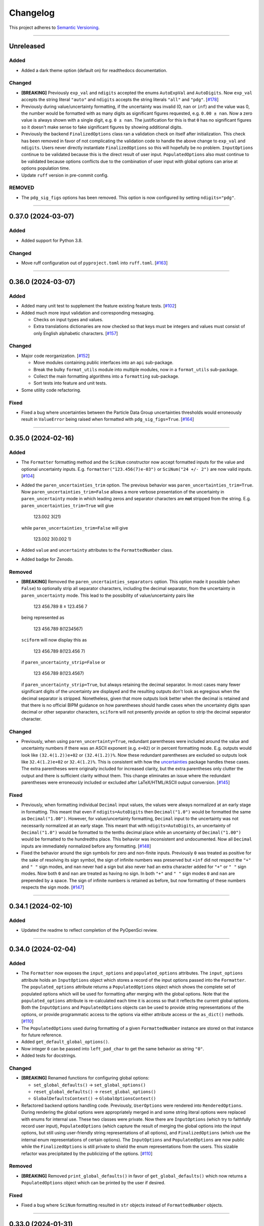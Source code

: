 Changelog
=========

This project adheres to `Semantic Versioning <https://semver.org/>`_.

----

Unreleased
----------

Added
^^^^^

* Added a dark theme option (default on) for readthedocs documentation.

Changed
^^^^^^^

* **[BREAKING]** Previously ``exp_val`` and ``ndigits`` accepted the enums
  ``AutoExpVal`` and ``AutoDigits``.
  Now ``exp_val`` accepts the string literal ``"auto"`` and ``ndigits`` accepts
  the string literals ``"all"`` and ``"pdg"``.
  [`#178 <https://github.com/jagerber48/sciform/issues/178>`_]
* Previously during value/uncertainty formatting, if the uncertainty was invalid
  (0, ``nan`` or ``inf``) and the value was 0, the number would be formatted
  with as many digits as significant figures requested, e.g. ``0.00 ± nan``.
  Now a zero value is always shown with a single digit, e.g. ``0 ± nan``.
  The justification for this is that ``0`` has no significant figures so it
  doesn't make sense to fake significant figures by showing additional digits.
* Previously the backend ``FinalizedOptions`` class ran a validation check on
  itself after initialization.
  This check has been removed in favor of not complicating the validation code
  to handle the above change to ``exp_val`` and ``ndigits``.
  Users never directly instantiate ``FinalizedOptions`` so this will hopefully
  be no problem.
  ``InputOptions`` continue to be validated because this is the direct result
  of user input.
  ``PopulatedOptions`` also must continue to be validated because options
  conflicts due to the combination of user input with global options can arise
  at options population time.
* Update ``ruff`` version in pre-commit config.

REMOVED
^^^^^^^
* The ``pdg_sig_figs`` options has been removed.
  This option is now configured by setting ``ndigits="pdg"``.

----

0.37.0 (2024-03-07)
-------------------

Added
^^^^^

* Added support for Python 3.8.

Changed
^^^^^^^

* Move ruff configuration out of ``pyproject.toml`` into ``ruff.toml``.
  [`#163 <https://github.com/jagerber48/sciform/issues/163>`_]

----

0.36.0 (2024-03-07)
-------------------

Added
^^^^^

* Added many unit test to supplement the feature existing feature tests.
  [`#102 <https://github.com/jagerber48/sciform/issues/102>`_]
* Added much more input validation and corresponding messaging.

  * Checks on input types and values.
  * Extra translations dictionaries are now checked so that keys must be
    integers and values must consist of only English alphabetic
    characters.
    [`#157 <https://github.com/jagerber48/sciform/issues/157>`_]

Changed
^^^^^^^

* Major code reorganization.
  [`#152 <https://github.com/jagerber48/sciform/issues/152>`_]

  * Move modules containing public interfaces into an ``api``
    sub-package.
  * Break the bulky ``format_utils`` module into multiple modules, now
    in a ``format_utils`` sub-package.
  * Collect the main formatting algorithms into a ``formatting``
    sub-package.
  * Sort tests into feature and unit tests.

* Some utility code refactoring.

Fixed
^^^^^

* Fixed a bug where uncertainties between the Particle Data Group
  uncertainties thresholds would erroneously result in ``ValueError``
  being raised when formatted with ``pdg_sig_figs=True``.
  [`#164 <https://github.com/jagerber48/sciform/issues/164>`_]

----

0.35.0 (2024-02-16)
-------------------

Added
^^^^^

* The ``Formatter`` formatting method and the ``SciNum`` constructor now
  accept formatted inputs for the value and optional uncertainty inputs.
  E.g. ``formatter("123.456(7)e-03")`` or ``SciNum("24 +/- 2")`` are now
  valid inputs.
  [`#104 <https://github.com/jagerber48/sciform/issues/104>`_]
* Added the ``paren_uncertainties_trim`` option.
  The previous behavior was ``paren_uncertainties_trim=True``.
  Now ``paren_uncertainties_trim=False`` allows a more verbose
  presentation of the uncertainty in ``paren_uncertainty`` mode in which
  leading zeros and separator characters are **not** stripped from the
  string.
  E.g. ``paren_uncertainties_trim=True`` will give

    123.002 3(21)

  while ``paren_uncertainties_trim=False`` will give

    123.002 3(0.002 1)

* Added ``value`` and ``uncertainty`` attributes to the
  ``FormattedNumber`` class.
* Added badge for Zenodo.

Removed
^^^^^^^

* **[BREAKING]** Removed the ``paren_uncertainties_separators`` option.
  This option made it possible (when ``False``) to optionally strip all
  separator characters, including the decimal separator, from the
  uncertainty in ``paren_uncertainty`` mode.
  This lead to the possibility of value/uncertainty pairs like

    123 456.789 8 ± 123.456 7

  being represented as

    123 456.789 8(1234567)

  ``sciform`` will now display this as

    123 456.789 8(123.456 7)

  if ``paren_uncertainty_strip=False`` or

    123 456.789 8(123.4567)

  if ``paren_uncertainty_strip=True``, but always retaining the decimal
  separator.
  In most cases many fewer significant digits of the uncertainty are
  displayed and the resulting outputs don't look as egregious when the
  decimal separator is stripped.
  Nonetheless, given that more outputs look better when the decimal is
  retained and that there is no official BIPM guidance on how
  parentheses should handle cases when the uncertainty digits span
  decimal or other separator characters, ``sciform`` will not presently
  provide an option to strip the decimal separator character.

Changed
^^^^^^^

* Previously, when using ``paren_uncertainty=True``, redundant
  parentheses were included around the value and uncertainty numbers if
  there was an ASCII exponent (e.g. ``e+02``) or in percent formatting
  mode.
  E.g. outputs would look like ``(32.4(1.2))e+02`` or ``(32.4(1.2))%``.
  Now these redundant parentheses are excluded so outputs look like
  ``32.4(1.2)e+02`` or ``32.4(1.2)%``.
  This is consistent with how the
  `uncertainties <https://uncertainties-python-package.readthedocs.io/en/latest/>`_
  package handles these cases.
  The extra parentheses were originally included for increased clarity,
  but the extra parentheses only clutter the output and there is
  sufficient clarity without them.
  This change eliminates an issue where the redundant parentheses were
  erroneously included or excluded after LaTeX/HTML/ASCII output
  conversion.
  [`#145 <https://github.com/jagerber48/sciform/issues/145>`_]

Fixed
^^^^^

* Previously, when formatting individual ``Decimal`` input values, the
  values were always normalized at an early stage in formatting.
  This meant that even if ``ndigits=AutoDigits`` then ``Decimal("1.0")``
  would be formatted the same as ``Decimal("1.00")``.
  However, for value/uncertainty formatting, ``Decimal`` input to the
  uncertainty was not necessarily normalized at an early stage.
  This meant that with ``ndigits=AutoDigits``, an uncertainty of
  ``Decimal("1.0")`` would be formatted to the tenths decimal place
  while an uncertainty of ``Decimal("1.00")`` would be formatted to the
  hundredths place.
  This behavior was inconsistent and undocumented.
  Now all ``Decimal`` inputs are immediately normalized before any
  formatting.
  [`#148 <https://github.com/jagerber48/sciform/issues/148>`_]
* Fixed the behavior around the sign symbols for zero and non-finite
  inputs.
  Previously ``0`` was treated as positive for the sake of resolving
  its sign symbol, the sign of infinite numbers was preserved but
  ``+inf`` did not respect the ``"+"`` and ``" "`` sign modes, and
  ``nan`` never had a sign but also never had an extra character added
  for ``"+"`` or ``" "`` sign modes.
  Now both ``0`` and ``nan`` are treated as having no sign.
  In both ``"+"`` and ``" "`` sign modes ``0`` and ``nan`` are prepended
  by a space.
  The sign of infinite numbers is retained as before, but now formatting
  of these numbers respects the sign mode.
  [`#147 <https://github.com/jagerber48/sciform/issues/147>`_]

----

0.34.1 (2024-02-10)
-------------------

Added
^^^^^

* Updated the readme to reflect completion of the PyOpenSci review.

----

0.34.0 (2024-02-04)
-------------------

Added
^^^^^

* The ``Formatter`` now exposes the ``input_options`` and
  ``populated_options`` attributes.
  The ``input_options`` attribute holds an ``InputOptions`` object which
  stores a record of the input options passed into the ``Formatter``.
  The ``populated_options`` attribute returns a ``PopulatedOptions``
  object which shows the complete set of populated options which will be
  used for formatting after merging with the global options.
  Note that the ``populated_options`` attribute is re-calculated each
  time it is access so that it reflects the current global options.
  Both the ``InputOptions`` and ``PopulatedOptions`` objects can be used
  to provide string representations of the options, or provide
  programmatic access to the options via either attribute access or the
  ``as_dict()`` methods.
  [`#110 <https://github.com/jagerber48/sciform/issues/110>`_]
* The ``PopulatedOptions`` used during formatting of a given
  ``FormattedNumber`` instance are stored on that instance for future
  reference.
* Added ``get_default_global_options()``.
* Now integer ``0`` can be passed into ``left_pad_char`` to get the same
  behavior as string ``"0"``.
* Added tests for docstrings.

Changed
^^^^^^^

* **[BREAKING]** Renamed functions for configuring global options:

  * ``set_global_defaults()`` -> ``set_global_options()``
  * ``reset_global_defaults()`` -> ``reset_global_options()``
  * ``GlobalDefaultsContext()`` -> ``GlobalOptionsContext()``

* Refactored backend options handling code.
  Previously, ``UserOptions`` were rendered into ``RenderedOptions``.
  During rendering the global options were appropriately merged in and
  some string literal options were replaced with enums for internal use.
  These two classes were private.
  Now there are ``InputOptions`` (which try to faithfully record user
  input), ``PopulatedOptions`` (which capture the result of merging
  the global options into the input options, but still using
  user-friendly string representations of all options), and
  ``FinalizedOptions`` (which use the internal enum representations of
  certain options).
  The ``InputOptions`` and ``PopulatedOptions`` are now public while the
  ``FinalizedOptions`` is still private to shield the enum
  representations from the users.
  This sizable refactor was precipitated by the publicizing of the
  options.
  [`#110 <https://github.com/jagerber48/sciform/issues/110>`_]

Removed
^^^^^^^

* **[BREAKING]** Removed ``print_global_defaults()`` in favor of
  ``get_global_defaults()`` which now returns a ``PopulatedOptions``
  object which can be printed by the user if desired.

Fixed
^^^^^

* Fixed a bug where ``SciNum`` formatting resulted in ``str`` objects
  instead of ``FormattedNumber`` objects.

----

0.33.0 (2024-01-31)
-------------------

Added
^^^^^

* Added the ``FormattedNumber`` class.
  This class is a subclass of ``str`` and is now returned by the
  ``Formatter`` instead of ``str``.
  The ``FormattedNumber`` class allows post-conversion to ASCII, HTML,
  and LaTeX formats.
  [`#114 <https://github.com/jagerber48/sciform/issues/114>`_]
* Added separate flags for code coverage reports for each python
  version.

Changed
^^^^^^^

* In addition to removing the ``latex`` option from the ``Formatter`` in
  favor of the introduction of the ``FormattedNumber`` class, the
  LaTeX conversion algorithm has been slightly modified.

    * Left and right parentheses are no longer converted to ``"\left("``
      and ``"\right)"`` due to introducing strange spacing issues.
      See
      `Spacing around \\left and \\right <https://tex.stackexchange.com/questions/2607/spacing-around-left-and-right>`_.
    * Previously spaces within the ``sciform`` output were handled
      inconsistently and occasionally required confusing extra handling.
      Now any spaces in the input string are directly and explicitly
      converted into math mode medium spaces: ``"\:"``.
    * ``"μ"`` is now included in the math mode ``\text{}`` environment
      and converted to ``"\textmu"``.

* **[BREAKING]** Renamed ``fill_char`` to ``left_pad_char``.
  [`#126 <https://github.com/jagerber48/sciform/issues/126>`_]
* Slimmed down ``[dev]`` optional dependencies and created
  ``[examples]`` optional dependencies.
  The former includes development tools, while the latter includes
  the heavy-weight requirements needed to run all the examples,
  including, e.g. ``jupyter``, ``scipy``, etc.
* Cleaned up and improved github actions for testing and
  linting/formatting.
  [`#136 <https://github.com/jagerber48/sciform/issues/136>`_]

    * Use ``unittest`` and ``coverage`` instead of ``pytest``.
    * The requirements to run the automation match the ``[dev]``
      optional dependencies.
    * Cache ``pip`` requirements to avoid unnecessarily downloading
      dependencies.
    * Remove a defunct ``blackdoc`` test.
      Hopefully this can be replaced when ``ruff`` provides
      functionality for formatting ``.rst`` files.

Fixed
^^^^^

* Fixed a bug where value/uncertainty pairs formatted in the
  ``"parts_per"`` format with zero exponent would appear with redundant
  parentheses, e.g. ``"(1.2 ± 0.1)"``.
  [`#130 <https://github.com/jagerber48/sciform/issues/130>`_]

Removed
^^^^^^^

* **[BREAKING]** Removed the ``latex`` option in favor of the
  introduction of the ``FormattedNumber.as_latex()`` method.
  This removal simplifies the formatting algorithm by separating LaTeX
  formatting from other tasks like exponent string resolution.
  The ``latex`` option also introduced a potential confusion with the
  ``superscript`` option, which had no effect when ``latex=True``.

----

0.32.3 (2024-01-11)
-------------------

Added
^^^^^

* Added more PyPi classifiers.

0.32.2 (2024-01-11)
-------------------

Added
^^^^^

* Expanded the "Under Construction" section of the readme and the
  "How to Contribute" section of the project page.
  Changes included adding links to the ``sciform`` feedback survey.
* Added examples in the documentation demonstrating how ``sciform``
  formatting can be mapped over collections of numbers.
  [`#120 <https://github.com/jagerber48/sciform/issues/120>`_]

Changed
^^^^^^^

* Refactor backend mode literal (used for typing) and enum (used
  internally for tracking options) object names so that e.g.
  ``SignMode`` -> ``SignModeEnum`` and ``UserSignMode`` -> ``SignMode``.
  [`#111 <https://github.com/jagerber48/sciform/issues/111>`_]

----

0.32.0 (2024-01-10)
-------------------

Added
^^^^^

* Previously it was impossible to configure ``pdg_sig_figs=True``
  together with ``ndigits!=AutoDigits``.
  This combinations resulted in an exception.
  Now behavior has been defined and implemented for this combination.
  For single value formatting the value of ``pdg_sig_figs`` is always
  ignored.
  For value/uncertainty formatting ``ndigits`` is ignored if
  ``pdg_sig_figs=True``.
  The behavior for ``pdg_sig_figs=False`` is unchanged.
  [`#73 <https://github.com/jagerber48/sciform/issues/73>`_]

Removed
^^^^^^^

* **[BREAKING]** Removed ``global_add_c_prefix``,
  ``global_add_small_si_prefixes``, ``global_add_ppth_form``,
  ``global_reset_si_prefixes``, ``global_reset_iec_prefixes``, and
  ``global_reset_parts_per_forms``.
  These options are redundant with ``set_global_defaults`` and
  ``GlobalDefaultsContext`` and make the extra translations dictionaries
  more confusing to understand.
  [`#97 <https://github.com/jagerber48/sciform/issues/97>`_]

Changed
^^^^^^^

* **[BREAKING]** Previously ``12.3`` would format as ``"12.3e+00"``
  when using parts per formatting mode.
  Now, when using parts per formatting mode, the ``e+00`` exponent is
  translated to be an empty string so that ``12.3`` would format as
  ``"12.3"``.
  [`#99 <https://github.com/jagerber48/sciform/issues/99>`_]

----

0.31.1 (2024-01-06)
-------------------

Removed
^^^^^^^

* **[BREAKING]** Removed the ``SciNumUnc`` class. Now the ``SciNum``
  class can be used with an optional second positional argument to
  specify the uncertainty associated with a number.

* **[BREAKING]** Remove separator configuration from the FSML.
  These options made the FSML to cumbersome and led to confusing
  (if not incorrect) conflicts with the round mode symbol.
  Now all separator configuration needs to be done by setting the
  global format options or using the global format options context
  manager.
  [`#29 <https://github.com/jagerber48/sciform/issues/29>`_]

Added
^^^^^

* Added annotated examples demonstrating the FSML.
* Added more documentation for contributing developers.
* Added `pre-commit <https://pre-commit.com/>`_ configuration.

Changed
^^^^^^^

* **[BREAKING]** Renamed multiple options.

    * ``top_dig_place`` renamed to ``left_pad_dec_place``.
    * ``superscript_exp`` renamed to ``superscript``.
    * ``bracket_unc`` renamed to ``paren_uncertainty``.
    * ``bracket_unc_remove_seps`` renamed to
      ``paren_uncertainty_separators``. This change is associated with a
      a reversal of the Boolean logic on the option.
    * ``val_unc_match_widths`` renamed to ``left_pad_matching``.
    * ``unc_pm_whitespace`` renamed to ``pm_whitespace``.

* **[BREAKING]** Previously specifying any left pad decimal place using
  the ``sciform`` FSML resulted in setting ``left_pad_matching=True`` so
  that ``print(f"{SciNum(123.456, 0.789):0}")`` resulted in
  ``"123.456 ± 000.789"``.
  Now the FSML has no impact on ``left_pad_matching``.
  Now, similar to many other options, the global setting for
  ``left_pad_matching`` will always be used when formatting using the
  FSML.
  Under the default global options (``left_pad_matching=False``)
  ``print(f"{SciNum(123.456, 0.789):0}")`` results in
  ``"123.456 ± 0.789"``.
* Implemented `ruff <https://docs.astral.sh/ruff/>`_ linting and
  formatting in codebase and integration automation.
* Refactored code for adding separators.
* Refactored formatting and formatting utilities to simplify functions
  and make the algorithm easier to follow.
* More aggressively filter JetBrains ``.idea/`` folder from version control.

Fixed
^^^^^

* Fixed a bug involving removing separators in parentheses uncertainty
  mode when at least one of the value and uncertainty were non-finite.

----

0.30.1 (2023-11-24)
-------------------

Fixed
^^^^^

* Fixed Changelog.

----

0.30.0 (2023-11-24)
-------------------

Changed
^^^^^^^

* **[BREAKING]** Remove the ``FormatOptions`` class from the user
  interface. Now users configure ``Formatter`` instances by passing the
  formatting keyword arguments into the ``Formatter`` constructor
  directly. Global configuration via ``set_global_defaults()`` or the
  ``GlobalDefaultsContext`` is also done by passing formatting keywords
  directly. This change reduces the amount of boilerplate code and
  keystrokes needed to use ``sciform``.
* **[BREAKING]** Options such as ``exp_mode`` and ``exp_format`` were
  previously configured using ``Enum`` objects such as ``ExpMode`` or
  ``ExpFormat``. Now these options are configured using string literals.
  This change also reduces the amount of boilerplate code and keystrokes
  needed to use ``sciform``.
* Clean up ``print_global_defaults`` output. This is the start of an
  effort to improve interface for getting and printing current format
  options.

Added
^^^^^

* Added code of conduct.
* Added contributing guidelines.
* Added Python 3.12 to automated testing.

Fixed
^^^^^

* Cleaned up API documentation.
* Fixed a bug where the ``repr`` for ``FormatOptions`` would return a
  string containing information about the global format options rather
  than about the specific ``FormatOptions`` instance.
  [`#75 <https://github.com/jagerber48/sciform/issues/75>`_]
* Fixed an issue that was causing Github actions code coverage report to
  not actually check code coverage.
  [`#84 <https://github.com/jagerber48/sciform/issues/84>`_]

Removed
^^^^^^^

* **[BREAKING]** Removed the ``unicode_pm`` feature which allowed
  toggling between using ``'+/-'`` or ``'±'`` in value/uncertainty
  strings. Previously ``unicode_pm`` defaulted to ``False`` so that
  ``'+/-'`` was the default behavior. Now the default behavior is to use
  ``'±'`` and there is no way to change to the old ``'+/-'`` behavior.
  [`#10 <https://github.com/jagerber48/sciform/discussions/10>`_]

----

0.29.1 (2023-10-22)
-------------------

Fixed
^^^^^

* Fixed a bug where bracket uncertainties erroneously appeared as
  empty parentheses for zero or non-finite uncertainties.
  [`#66 <https://github.com/jagerber48/sciform/issues/66>`_]
* Fixed a bug where the exponent value was erroneously calculated
  from the uncertainty rather than the value when the value was
  negative (but larger in magnitude than the uncertainty).
  [`#68 <https://github.com/jagerber48/sciform/issues/68>`_]
* Fixed a bug where certain leading digits were erroneously not
  stripped from the uncertainty when using bracket uncertainty with
  negative values.
  [`#68 <https://github.com/jagerber48/sciform/issues/68>`_]
* Fixed a bug where the value was erroneously being rounded
  according to the PDG rounding rules when ``pdg_sig_figs=True``,
  the uncertainty was zero or non-finite, and the value was
  positive. [`#71 <https://github.com/jagerber48/sciform/issues/71>`_]
* Fixed a bug where a spurious error was raised when
  ``pdg_sig_figs=True``, the uncertainty was zero or non-finite, and
  the value was zero or negative.
  [`#65 <https://github.com/jagerber48/sciform/issues/65>`_]

Changed
^^^^^^^

* Replace ``-e .`` with ``.`` in ``requirements.txt``. There is no need
  to install ``sciform`` in editable mode for code automation routines.

----

0.29.0 (2023-09-05)
-------------------

Changed
^^^^^^^

* Previously, when using ``bracket_unc=True`` with any exponent string
  (such as ``e-06``, ``μ`` or ``ppm``), the value and uncertainty were
  always wrapped in parentheses, e.g. ``(1.03(25))e-06``,
  ``(1.03(25)) μ`` or ``(1.03(25)) ppm``.
  Now, when using ``bracket_unc=True`` with prefix or parts-per exponent
  format modes, if the exponent is replaced with an alphabetic
  replacement, then the value and uncertainty are no longer wrapped in
  parentheses, e.g. ``1.03(25) μ`` and ``1.03(25) ppm``.
  This is consistent with
  `BIPM Guide Section 7.2.2 <https://www.bipm.org/documents/20126/2071204/JCGM_100_2008_E.pdf/cb0ef43f-baa5-11cf-3f85-4dcd86f77bd6#page=37>`_.
  Specifically, any time ``bracket_unc=False`` the value and uncertainty
  are always wrapped in parentheses, and any time notation like ``e+02``
  or ``b+02`` is used to indicate the exponent then the value and
  uncertainty are always wrapped in parentheses.

Fixed
^^^^^

* Correct ``fit_plot_with_sciform.py`` example script to use new
  ``exp_format=ExpFormat.PREFIX`` instead of old ``prefix_exp=True``.

Improved
^^^^^^^^

* Documentation improvements including typos and neatening up changelog.

----

0.28.2 (2023-08-31)
-------------------

Improved
^^^^^^^^

* General wording and grammar improvements throughout documentation.
* Include more usage examples in the examples documentation in addition
  to referring the reader to the test suite.

Fixed
^^^^^

* Fixed a bug when using ``pdg_sig_figs`` with uncertainties larger than
  about 1000 by cleaning up ``Decimal`` math.
* Previously, when formatting using the format specification
  mini-language, if the prefix exponent format flag was omitted then the
  exponent format was forced to ``ExpFormat.STANDARD`` rather than
  ``None``.
  This meant that it was impossible, using the format specification
  mini-language combined with global configuration options, to set
  ``ExpFormat.PARTS_PER``.
  Now when the prefix flag is omitted ``exp_format`` is set to ``None``
  so that it will be populated by the global default option.
  In the future a flag may be added to select "parts-per" formatting
  using the format specification mini-language.

----

0.28.1 (2023-08-28)
-------------------

* Make ``FormatOptions`` inputs ``Optional`` so that ``None`` inputs
  pass type checks.
* Write format-specification mini-language documentation to refer to
  existing format options documentation to avoid documentation
  duplication.
* Setup test coverage analysis automation and upload report to
  `codecov <https://codecov.io/gh/jagerber48/sciform>`_.
* Add package status badges to readme.
* Test against Python 3.11.
* List supported Python versions in ``pyproject.toml`` classifiers.

----

0.28.0 (2023-08-27)
-------------------

* **[BREAKING]** Replace ``prefix_exp`` and ``parts_per_exp`` options
  with an ``exp_format`` option which can be configured to
  ``ExpFormat.STANDARD``, ``ExpFormat.PREFIX`` or
  ``ExpFormat.PARTS_PER``.
* Previously formatting a non-finite number in percent mode would always
  display a ``'%'`` symbol, e.g. ``'(nan)%'``.
  Now the brackets and ``'%'`` symbol will be omitted unless
  ``nan_inf_exp=True``.
* In ``latex=True`` mode there is now a space between the number and a
  prefix or parts-per translated exponent.
  For value/uncertainty formatting the space is still absent.
  For ``latex=False`` there is still always a space for number and
  value/uncertainty formatting before the translated exponent string.
* In ``latex=True`` mode ``'nan'`` and ``'inf'`` strings are now wrapped
  in ``'\text{}'``.
* Refactored code for resolving exponent strings.
* Added more unit tests to reach 100% test coverage. Mostly added test
  cases for invalid internal inputs.
* Raise ``NotImplementedError`` when attempting value/uncertainty
  formatting with binary exponent modes.
  Rounding and truncating are not properly implemented in binary mode
  yet.

----

0.27.4 (2023-08-25)
-------------------

* Setup github action to automatically build and publish on release.

----

0.27.3 (2023-08-23)
-------------------

* Added ``Unreleased`` section to changelog.
* Removed ``version`` from source code.
  Project version is now derived from a git version tag using
  ``setuptools_scm``.
* Stopped encouraging ``import FormatOptions as Fo``.

----

0.27.2 (2023-08-20)
-------------------

* Add ``__repr__()`` for ``FormatOptions`` and
  ``RenderedFormatOptions``.

----

0.27.1 (2023-08-18)
-------------------

* Add ``examples/`` folder to hold example scripts used in the
  documentation as well as the input data for these scripts and their
  outputs which appear in the documentation.
* Remove extra ``readthedocs.yaml`` file.

----

0.27.0 (2023-08-18)
-------------------

* **[BREAKING]** Rename ``AutoRound`` to ``AutoDigits``. This is
  because, e.g., ``ndigits=AutoDigits`` sounds more correct than
  ``ndigits=AutoRound``. Furthermore, ``AutoRound`` could likely be
  confused as being an option for ``round_mode``, which it is not.

----

0.26.2 (2023-08-18)
-------------------

* Fix a bug where illegal options combinations could be realized at
  format time when certain global default objects were merged into
  certain user specified options.
  The bug is fixed by re-checking the options combinations after merging
  in the global defaults but before formatting.

----

0.26.1 (2023-08-18)
-------------------

* Add unit tests, increase test coverage.

----

0.26.0 (2023-08-15)
-------------------

* **[BREAKING]** Rename some format options to make their usage more
  clear.

   * ``exp`` to ``exp_val``
   * ``precision`` to ``ndigits``
   * ``RoundMode.PREC`` to ``RoundMode.DEC_PLACE``
   * ``AutoExp`` to ``AutoExpVal``
   * ``AutoPrec`` to ``AutoRound``

* Raise more exceptions for incorrect options combinations.

   * Raise an exception when using ``pdg_sig_figs`` with a user-supplied
     ``exp_val``.
   * Raise exceptions instead of warnings for invalid user-supplied
     ``exp_val`` in ``get_mantissa_base_exp()``.

* Minor refactor to ``GlobalDefaultsContext``.
* Documentation:

   * Update documentation to reflect name changes above.
   * Better centralization of ``float``/``Decimal`` information.
   * Better explanations of ``AutoExpVal`` and ``AutoRound`` behavior.
   * More accurate descriptions of some invalid options combinations.

----

0.25.2 (2023-08-11)
-------------------

* Update roadmap

----

0.25.1 (2023-08-10)
-------------------

* Refactor ``get_pdg_round_digit()`` into a dedicated function.

----

0.25.0 (2023-08-02)
-------------------

* **[BREAKING]** ``template`` option removed from ``FormatOptions``
  constructor.
  New ``FormatOptions`` instances can be constructed from two existing
  ``FormatOptions`` instances using the ``merge()`` method.
* Minor documentation improvements.

----

0.24.0 (2023-07-30)
-------------------

* **[BREAKING]** percent mode is now accessed via an exponent mode,
  ``ExpMode.PERCENT``.
  There is no longer a ``percent`` keyword argument.

----

0.23.0 (2023-07-29)
-------------------

* **[BREAKING]** Users now construct ``FormatOptions`` objects which
  they pass into ``Formatter`` objects and global configuration
  functions.
  ``Formatter`` and global configuration functions no longer accept bare
  keyword arguments to indicate formatting options.
* **[BREAKING]** ``Formatter`` now resolves un-filled format options
  from the global defaults at format time instead of initialization
  time.
  This is consistent with the previous behavior for ``SciNum`` and
  ``SciNumUnc`` objects.
* Change ``pyproject.toml`` description

----

0.22.2 (2023-07-27)
-------------------

* Add ``.readthedocs.yaml`` and update documentation
  ``requirements.txt`` for reproducible documentation builds.

----

0.22.1 (2023-07-27)
-------------------

* Fix a date typo in the changelog for the entry for version ``0.22.0``.

----

0.22.0 (2023-07-27)
-------------------

* **[BREAKING]** Rename ``sfloat`` to ``SciNum`` and ``vufloat`` to
  ``SciNumUnc``
* **[BREAKING]** ``SciNum`` instances do not support arithmetic
  operations the same way ``sfloat`` instances did.
  This functionality was removed for two reasons.
  First, ``SciNum`` uses ``Decimal`` to store its value instead of
  ``float`` and configuring ``SciNum`` to behave as a subclass of
  ``Decimal`` would require added complexity.
  Second, A decision has been made to keep the ``sciform`` module
  focussed solely on formatting individual numbers or pairs of numbers
  for early releases.
  Convenience functionality outside of this narrow scope will be
  considered at a later time.
* Favor ``Decimal`` methods over ``float`` methods in internal
  formatting algorithm code.
* Documentation

   * Remove ``float``-based language fom documentation.
   * Include a discussion in the documentation about ``Decimal`` versus
     ``float`` considerations that may be important for users.
   * Various minor revisions and edits. Notably a typo in the version
     ``0.21.0`` changelog entry that reversed the meaning of a sentence
     was corrected.
   * Add "under construction" message to README.

----

0.21.0 (2023-07-22)
-------------------

* Use ``Decimal`` under the hood for numerical formatting instead of
  ``float``. ``Decimal`` instances support higher precision than
  ``float`` and more reliable rounding behavior.
* Update particle data group uncertainty rounding unit tests since edge
  cases are now handled property as a result of adopting ``Decimal``.
* Minor cleanup of ``sfloat`` arithmetic functions.

----

0.20.1 (2023-06-24)
-------------------

* Refactor unit tests to use lists and tuples instead of dicts. Literal
  dicts allow the possibility for defining the same key (test case) with
  different values, only the latest of which will actually be tested.
  The refactoring ensures all elements of the test lists will be tested.
* Refactor ``sfloat`` and ``vufloat`` ``__format__()`` functions to call
  ``format_float()`` and ``format_val_unc()`` directly instead of
  creating a ``Formatter`` object first.

----

0.20.0 (2023-06-22)
-------------------

* Support passing ``None`` as a value into ``extra_si_prefixes``,
  ``extra_iec_prefixes``, or ``extra_parts_per_forms`` to prevent
  translation of a certain exponent value. This may be useful for
  suppressing ``ppb`` or similar local-dependent "parts per"
  translations.
* **[BREAKING]** Change the bracket uncertainty flag in the
  `FSML <fsml>`_ from ``'S'`` to ``'()'``.
* When an exponent translation mode is used in combination with Latex
  mode, the translated exponent will now be wrapped in a Latex text
  mode: e.g. ``\text{Mi}``.
* Link to test cases on examples page.

----

0.19.0 (2023-06-22)
-------------------

* Add python-package.yaml github workflows. Allows automated testing,
  doc testing, and flake8 scans during github pull requests.
* Minor flake8 cleanup

----

0.18.1 (2023-06-21)
-------------------

* Documentation improvements

----

0.18.0 (2023-06-19)
-------------------

* Add Particle Data Group significant figure auto selection feature,
  documentation, and tests.
* **[BREAKING]** Use the larger of value or uncertainty to resolve the
  exponent when formatting value/uncertainty pairs. The previous
  behavior was to always use the value to resolve the exponent, but this
  behavior was not convenient for the important use case of zero value
  with non-zero uncertainty.
* Expose ``AutoPrec`` and ``AutoExp`` sentinel classes so that users can
  explicitly indicate automatic precision and exponent selection.

----

0.17.1 (2023-06-19)
-------------------

* Code restructure to make formatting algorithm easier to follow
  including more verbose clarifying comments.
* Minor documentation cleanup

----

0.17.0 (2023-06-19)
-------------------

* Add parts-per notation feature, documentation, and tests.
* **[BREAKING]** Rename ``use_prefix`` option to ``prefix_exp``.
* Fix typos in binary IEC prefixes table.
* Fix some cross links in documentation.

----

0.16.0 (2023-06-18)
-------------------

* Add ``latex`` option with documentation and tests.
* Refactor exponent string conversion.
* Percent mode for non-finite numbers.

----

0.15.2 (2023-06-18)
-------------------

* Fix a bug involving space filling and separators.

----

0.15.1 (2023-06-17)
-------------------

* Changelog formatting typo.

----

0.15.0 (2023-06-17)
-------------------

* Add ``superscript_exp`` option with documentation and tests.
* Forbid percent mode unless using fixed point exponent mode.
* Add PyPi link to readme.

----

0.14.0 (2023-06-17)
-------------------

* Add Changelog.
* Add ``unicode_pm`` option with documentation and tests.
